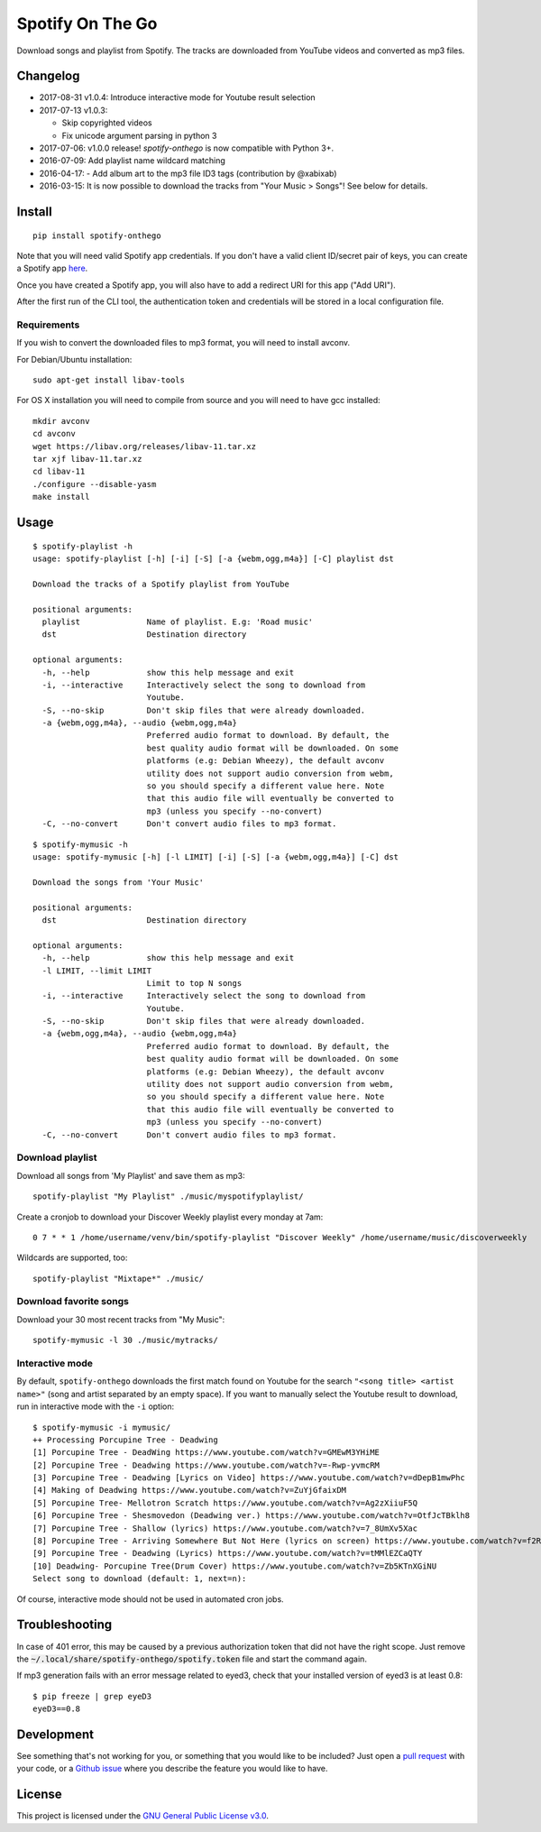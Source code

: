-----------------
Spotify On The Go
-----------------

Download songs and playlist from Spotify. The tracks are downloaded from
YouTube videos and converted as mp3 files.

Changelog
==========

- 2017-08-31 v1.0.4: Introduce interactive mode for Youtube result selection
- 2017-07-13 v1.0.3:

  + Skip copyrighted videos
  + Fix unicode argument parsing in python 3

- 2017-07-06: v1.0.0 release! `spotify-onthego` is now compatible with Python 3+.
- 2016-07-09: Add playlist name wildcard matching
- 2016-04-17: - Add album art to the mp3 file ID3 tags (contribution by @xabixab)
- 2016-03-15: It is now possible to download the tracks from "Your Music > Songs"! See below for details.

Install
=======

::

    pip install spotify-onthego

Note that you will need valid Spotify app credentials. If you don't have a
valid client ID/secret pair of keys, you can create a Spotify app `here
<https://developer.spotify.com/my-applications/#!/applications/create>`_.

Once you have created a Spotify app, you will also have to add a redirect URI
for this app ("Add URI").

After the first run of the CLI tool, the authentication token and credentials
will be stored in a local configuration file.

Requirements
------------

If you wish to convert the downloaded files to mp3 format, you will need to
install avconv.

For Debian/Ubuntu installation::

    sudo apt-get install libav-tools

For OS X installation you will need to compile from source and you will need to
have gcc installed::

    mkdir avconv
    cd avconv
    wget https://libav.org/releases/libav-11.tar.xz
    tar xjf libav-11.tar.xz
    cd libav-11
    ./configure --disable-yasm
    make install

Usage
=====

::

    $ spotify-playlist -h
    usage: spotify-playlist [-h] [-i] [-S] [-a {webm,ogg,m4a}] [-C] playlist dst

    Download the tracks of a Spotify playlist from YouTube

    positional arguments:
      playlist              Name of playlist. E.g: 'Road music'
      dst                   Destination directory

    optional arguments:
      -h, --help            show this help message and exit
      -i, --interactive     Interactively select the song to download from
                            Youtube.
      -S, --no-skip         Don't skip files that were already downloaded.
      -a {webm,ogg,m4a}, --audio {webm,ogg,m4a}
                            Preferred audio format to download. By default, the
                            best quality audio format will be downloaded. On some
                            platforms (e.g: Debian Wheezy), the default avconv
                            utility does not support audio conversion from webm,
                            so you should specify a different value here. Note
                            that this audio file will eventually be converted to
                            mp3 (unless you specify --no-convert)
      -C, --no-convert      Don't convert audio files to mp3 format.

::

    $ spotify-mymusic -h
    usage: spotify-mymusic [-h] [-l LIMIT] [-i] [-S] [-a {webm,ogg,m4a}] [-C] dst

    Download the songs from 'Your Music'

    positional arguments:
      dst                   Destination directory

    optional arguments:
      -h, --help            show this help message and exit
      -l LIMIT, --limit LIMIT
                            Limit to top N songs
      -i, --interactive     Interactively select the song to download from
                            Youtube.
      -S, --no-skip         Don't skip files that were already downloaded.
      -a {webm,ogg,m4a}, --audio {webm,ogg,m4a}
                            Preferred audio format to download. By default, the
                            best quality audio format will be downloaded. On some
                            platforms (e.g: Debian Wheezy), the default avconv
                            utility does not support audio conversion from webm,
                            so you should specify a different value here. Note
                            that this audio file will eventually be converted to
                            mp3 (unless you specify --no-convert)
      -C, --no-convert      Don't convert audio files to mp3 format.

Download playlist
-----------------

Download all songs from 'My Playlist' and save them as mp3::

    spotify-playlist "My Playlist" ./music/myspotifyplaylist/

Create a cronjob to download your Discover Weekly playlist every monday at 7am::

    0 7 * * 1 /home/username/venv/bin/spotify-playlist "Discover Weekly" /home/username/music/discoverweekly

Wildcards are supported, too::

    spotify-playlist "Mixtape*" ./music/

Download favorite songs
------------------------

Download your 30 most recent tracks from "My Music"::

    spotify-mymusic -l 30 ./music/mytracks/

Interactive mode
----------------

By default, ``spotify-onthego`` downloads the first match found on Youtube for
the search ``"<song title> <artist name>"`` (song and artist separated by an
empty space). If you want to manually select the Youtube result to download,
run in interactive mode with the ``-i`` option::

    $ spotify-mymusic -i mymusic/
    ++ Processing Porcupine Tree - Deadwing
    [1] Porcupine Tree - DeadWing https://www.youtube.com/watch?v=GMEwM3YHiME
    [2] Porcupine Tree - Deadwing https://www.youtube.com/watch?v=-Rwp-yvmcRM
    [3] Porcupine Tree - Deadwing [Lyrics on Video] https://www.youtube.com/watch?v=dDepB1mwPhc
    [4] Making of Deadwing https://www.youtube.com/watch?v=ZuYjGfaixDM
    [5] Porcupine Tree- Mellotron Scratch https://www.youtube.com/watch?v=Ag2zXiiuF5Q
    [6] Porcupine Tree - Shesmovedon (Deadwing ver.) https://www.youtube.com/watch?v=OtfJcTBklh8
    [7] Porcupine Tree - Shallow (lyrics) https://www.youtube.com/watch?v=7_8UmXv5Xac
    [8] Porcupine Tree - Arriving Somewhere But Not Here (lyrics on screen) https://www.youtube.com/watch?v=f2ROFnA4HRA
    [9] Porcupine Tree - Deadwing (Lyrics) https://www.youtube.com/watch?v=tMMlEZCaQTY
    [10] Deadwing- Porcupine Tree(Drum Cover) https://www.youtube.com/watch?v=Zb5KTnXGiNU
    Select song to download (default: 1, next=n):

Of course, interactive mode should not be used in automated cron jobs.

Troubleshooting
===============

In case of 401 error, this may be caused by a previous authorization token that
did not have the right scope. Just remove the
:code:`~/.local/share/spotify-onthego/spotify.token` file and start the command
again.

If mp3 generation fails with an error message related to eyed3, check that your
installed version of eyed3 is at least 0.8::

    $ pip freeze | grep eyeD3
    eyeD3==0.8


Development
===========

See something that's not working for you, or something that you would like to
be included? Just open a `pull request
<https://github.com/regisb/spotify-onthego/pulls>`_ with your code, or a
`Github issue <https://github.com/regisb/spotify-onthego/issues>`_ where you
describe the feature you would like to have. 

License
=======

This project is licensed under the `GNU General Public License
v3.0 <https://opensource.org/licenses/gpl-3.0.html>`_.
